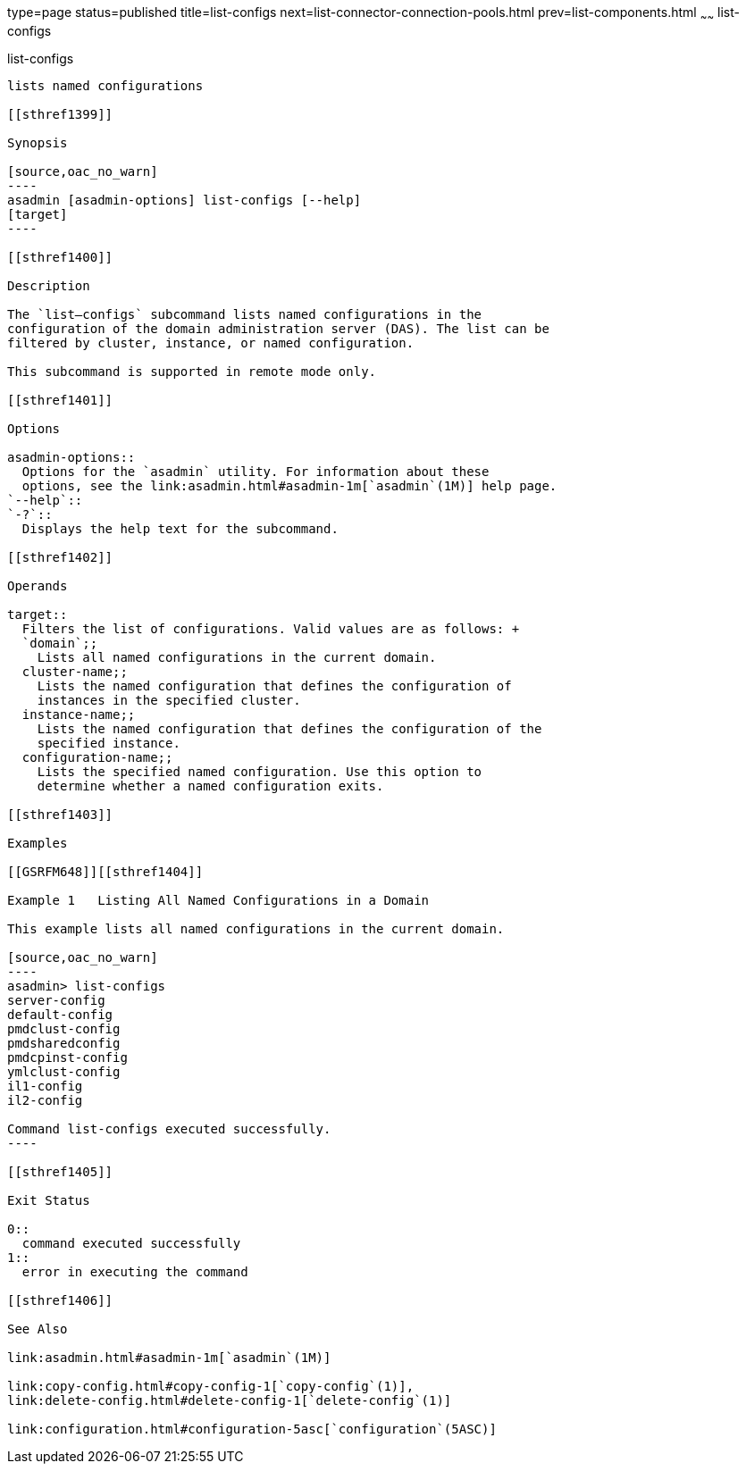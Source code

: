 type=page
status=published
title=list-configs
next=list-connector-connection-pools.html
prev=list-components.html
~~~~~~
list-configs
============

[[list-configs-1]][[GSRFM00156]][[list-configs]]

list-configs
------------

lists named configurations

[[sthref1399]]

Synopsis

[source,oac_no_warn]
----
asadmin [asadmin-options] list-configs [--help] 
[target]
----

[[sthref1400]]

Description

The `list—configs` subcommand lists named configurations in the
configuration of the domain administration server (DAS). The list can be
filtered by cluster, instance, or named configuration.

This subcommand is supported in remote mode only.

[[sthref1401]]

Options

asadmin-options::
  Options for the `asadmin` utility. For information about these
  options, see the link:asadmin.html#asadmin-1m[`asadmin`(1M)] help page.
`--help`::
`-?`::
  Displays the help text for the subcommand.

[[sthref1402]]

Operands

target::
  Filters the list of configurations. Valid values are as follows: +
  `domain`;;
    Lists all named configurations in the current domain.
  cluster-name;;
    Lists the named configuration that defines the configuration of
    instances in the specified cluster.
  instance-name;;
    Lists the named configuration that defines the configuration of the
    specified instance.
  configuration-name;;
    Lists the specified named configuration. Use this option to
    determine whether a named configuration exits.

[[sthref1403]]

Examples

[[GSRFM648]][[sthref1404]]

Example 1   Listing All Named Configurations in a Domain

This example lists all named configurations in the current domain.

[source,oac_no_warn]
----
asadmin> list-configs
server-config
default-config
pmdclust-config
pmdsharedconfig
pmdcpinst-config
ymlclust-config
il1-config
il2-config

Command list-configs executed successfully.
----

[[sthref1405]]

Exit Status

0::
  command executed successfully
1::
  error in executing the command

[[sthref1406]]

See Also

link:asadmin.html#asadmin-1m[`asadmin`(1M)]

link:copy-config.html#copy-config-1[`copy-config`(1)],
link:delete-config.html#delete-config-1[`delete-config`(1)]

link:configuration.html#configuration-5asc[`configuration`(5ASC)]


